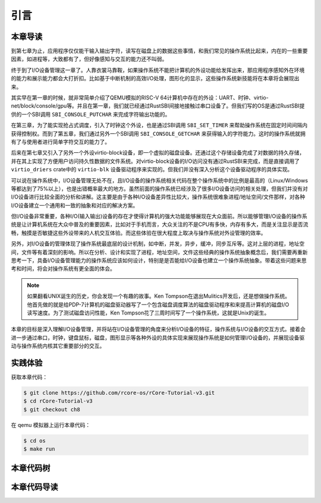 引言
=========================================

本章导读
-----------------------------------------

到第七章为止，应用程序仅仅能干输入输出字符，读写在磁盘上的数据这些事情，和我们常见的操作系统比起来，内在的一些重要因素，如进程等，大致都有了，但好像感知与交互的能力还不叫弱。

终于到了I/O设备管理这一章了。人靠衣裳马靠鞍，如果操作系统不能把计算机的外设功能给发挥出来，那应用程序感知外在环境的能力和展示能力都会大打折扣。比如基于中断机制的高效I/O处理，图形化的显示，这些操作系统新技能将在本章将会展现出来。

其实早在第一章的时候，就非常简单介绍了QEMU模拟的RISC-V 64计算机中存在的外设：UART、时钟、virtio-net/block/console/gpu等。并且在第一章，我们就已经通过RustSBI间接地接触过串口设备了。但我们写的OS是通过RustSBI提供的一个SBI调用 ``SBI_CONSOLE_PUTCHAR`` 来完成字符输出功能的。

在第三章，为了能实现抢占式调度，引入了时钟这个外设，也是通过SBI调用 ``SBI_SET_TIMER`` 来帮助操作系统在固定时间间隔内获得控制权。而到了第五章，我们通过另外一个SBI调用 ``SBI_CONSOLE_GETCHAR`` 来获得输入的字符能力。这时的操作系统就拥有了与使用者进行简单字符交互的能力了。

后来在第七章又引入了另外一个外设virtio-block设备，即一个虚拟的磁盘设备。还通过这个存储设备完成了对数据的持久存储，并在其上实现了方便用户访问持久性数据的文件系统。对virtio-block设备的I/O访问没有通过RustSBI来完成，而是直接调用了 ``virtio_driers`` crate中的 ``virtio-blk`` 设备驱动程序来实现的。但我们并没有深入分析这个设备驱动程序的具体实现。

可以说在操作系统中，I/O设备管理无处不在，且I/O设备的操作系统相关代码在整个操作系统中的比例是最高的（Linux/Windows等都达到了75%以上），也是出错概率最大的地方。虽然前面的操作系统已经涉及了很多I/O设备访问的相关处理，但我们并没有对I/O设备进行比较全面的分析和讲解。这主要是由于各种I/O设备差异性比较大，操作系统很难象进程/地址空间/文件那样，对各种I/O设备建立一个通用和一致的抽象和对应的解决方案。

但I/O设备非常重要，各种I/O(输入输出)设备的存在才使得计算机的强大功能能够展现在大众面前。所以能够管理I/O设备的操作系统是让计算机系统在大众中普及的重要因素，比如对于手机而言，大众关注的不是CPU有多快，内存有多大，而是关注显示是否流畅，触摸是否敏捷这些外设带来的人机交互体验。而这些体验在很大程度上取决与操作系统对外设管理的效率。

另外，对I/O设备的管理体现了操作系统最底层的设计机制，如中断，并发，异步，缓冲，同步互斥等。这对上层的进程，地址空间，文件等有着深刻的影响。所以在分析、设计和实现了进程，地址空间，文件这些经典的操作系统抽象概念后，我们需要再重新思考一下，具备I/O设备管理能力的操作系统应该如何设计，特别是是否能给I/O设备也建立一个操作系统抽象。带着这些问题来思考和时间，将会对操作系统有更全面的体会。

.. note::

   如果翻看UNIX诞生的历史，你会发现一个有趣的故事。Ken Tompson在退出Mulitics开发后，还是想做操作系统。他首先做的就是给PDP-7计算机的磁盘驱动器写了一个包含磁盘调度算法的磁盘驱动程序和来提高计算机的磁盘I/O读写速度。为了测试磁盘访问性能，Ken Tompson花了三周时间写了一个操作系统，这就是Unix的诞生。

本章的目标是深入理解I/O设备管理，并将站在I/O设备管理的角度来分析I/O设备的特征，操作系统与I/O设备的交互方式。接着会进一步通过串口，时钟，键盘鼠标，磁盘，图形显示等各种外设的具体实现来展现操作系统是如何管理I/O设备的，并展现设备驱动与操作系统内核其它重要部分的交互。


实践体验
-----------------------------------------

获取本章代码：

.. code-block:: console

   $ git clone https://github.com/rcore-os/rCore-Tutorial-v3.git
   $ cd rCore-Tutorial-v3
   $ git checkout ch8

在 qemu 模拟器上运行本章代码：

.. code-block:: console

   $ cd os
   $ make run



本章代码树
-----------------------------------------

.. code-block::
   :linenos:
   :emphasize-lines: 50

   ./os/src
   Rust        32 Files    2893 Lines
   Assembly     3 Files      88 Lines
   ./easyfs/src
   Rust         7 Files     908 Lines
   ├── bootloader
   │   ├── rustsbi-k210.bin
   │   └── rustsbi-qemu.bin
   ├── Dockerfile
   ├── easy-fs(新增：从内核中独立出来的一个简单的文件系统 EasyFileSystem 的实现)
   │   ├── Cargo.toml
   │   └── src
   │       ├── bitmap.rs(位图抽象)
   │       ├── block_cache.rs(块缓存层，将块设备中的部分块缓存在内存中)
   │       ├── block_dev.rs(声明块设备抽象接口 BlockDevice，需要库的使用者提供其实现)
   │       ├── efs.rs(实现整个 EasyFileSystem 的磁盘布局)
   │       ├── layout.rs(一些保存在磁盘上的数据结构的内存布局)
   │       ├── lib.rs
   │       └── vfs.rs(提供虚拟文件系统的核心抽象，即索引节点 Inode)
   ├── easy-fs-fuse(新增：将当前 OS 上的应用可执行文件按照 easy-fs 的格式进行打包)
   │   ├── Cargo.toml
   │   └── src
   │       └── main.rs
   ├── LICENSE
   ├── Makefile
   ├── os
   │   ├── build.rs
   │   ├── Cargo.toml(修改：新增 Qemu 和 K210 两个平台的块设备驱动依赖 crate)
   │   ├── Makefile(修改：新增文件系统的构建流程)
   │   └── src
   │       ├── config.rs(修改：新增访问块设备所需的一些 MMIO 配置)
   │       ├── console.rs
   │       ├── drivers(修改：新增 Qemu 和 K210 两个平台的块设备驱动)
   │       │   ├── block
   │       │   │   ├── mod.rs(将不同平台上的块设备全局实例化为 BLOCK_DEVICE 提供给其他模块使用)
   │       │   │   ├── sdcard.rs(K210 平台上的 microSD 块设备, Qemu不会用)
   │       │   │   └── virtio_blk.rs(Qemu 平台的 virtio-blk 块设备)
   │       │   └── mod.rs
   │       ├── entry.asm
   │       ├── fs(修改：在文件系统中新增常规文件的支持)
   │       │   ├── inode.rs(新增：将 easy-fs 提供的 Inode 抽象封装为内核看到的 OSInode
   │       │   │            并实现 fs 子模块的 File Trait)
   │       │   ├── mod.rs
   │       │   ├── pipe.rs
   │       │   └── stdio.rs
   │       ├── lang_items.rs
   │       ├── link_app.S
   │       ├── linker-k210.ld
   │       ├── linker-qemu.ld
   │       ├── loader.rs(移除：应用加载器 loader 子模块，本章开始从文件系统中加载应用)
   │       ├── main.rs
   │       ├── mm
   │       │   ├── address.rs
   │       │   ├── frame_allocator.rs
   │       │   ├── heap_allocator.rs
   │       │   ├── memory_set.rs(修改：在创建地址空间的时候插入 MMIO 虚拟页面)
   │       │   ├── mod.rs
   │       │   └── page_table.rs
   │       ├── sbi.rs
   │       ├── syscall
   │       │   ├── fs.rs(修改：新增 sys_open/sys_dup)
   │       │   ├── mod.rs
   │       │   └── process.rs(修改：sys_exec 改为从文件系统中加载 ELF，并支持命令行参数)
   │       ├── task
   │       │   ├── context.rs
   │       │   ├── manager.rs
   │       │   ├── mod.rs(修改初始进程 INITPROC 的初始化)
   │       │   ├── pid.rs
   │       │   ├── processor.rs
   │       │   ├── switch.rs
   │       │   ├── switch.S
   │       │   └── task.rs
   │       ├── timer.rs
   │       └── trap
   │           ├── context.rs
   │           ├── mod.rs
   │           └── trap.S
   ├── README.md
   ├── rust-toolchain
   ├── tools
   │   ├── kflash.py
   │   ├── LICENSE
   │   ├── package.json
   │   ├── README.rst
   │   └── setup.py
   └── user
      ├── Cargo.lock
      ├── Cargo.toml
      ├── Makefile
      └── src
         ├── bin
         │   ├── cat.rs(新增)
         │   ├── cmdline_args.rs(新增)
         │   ├── exit.rs
         │   ├── fantastic_text.rs
         │   ├── filetest_simple.rs(新增：简单文件系统测例)
         │   ├── forktest2.rs
         │   ├── forktest.rs
         │   ├── forktest_simple.rs
         │   ├── forktree.rs
         │   ├── hello_world.rs
         │   ├── initproc.rs
         │   ├── matrix.rs
         │   ├── pipe_large_test.rs
         │   ├── pipetest.rs
         │   ├── run_pipe_test.rs
         │   ├── sleep.rs
         │   ├── sleep_simple.rs
         │   ├── stack_overflow.rs
         │   ├── user_shell.rs(修改：支持命令行参数解析和输入/输出重定向)
         │   ├── usertests.rs
         │   └── yield.rs
         ├── console.rs
         ├── lang_items.rs
         ├── lib.rs(修改：支持命令行参数解析)
         ├── linker.ld
         └── syscall.rs(修改：新增 sys_open 和 sys_dup)


本章代码导读
-----------------------------------------------------          

